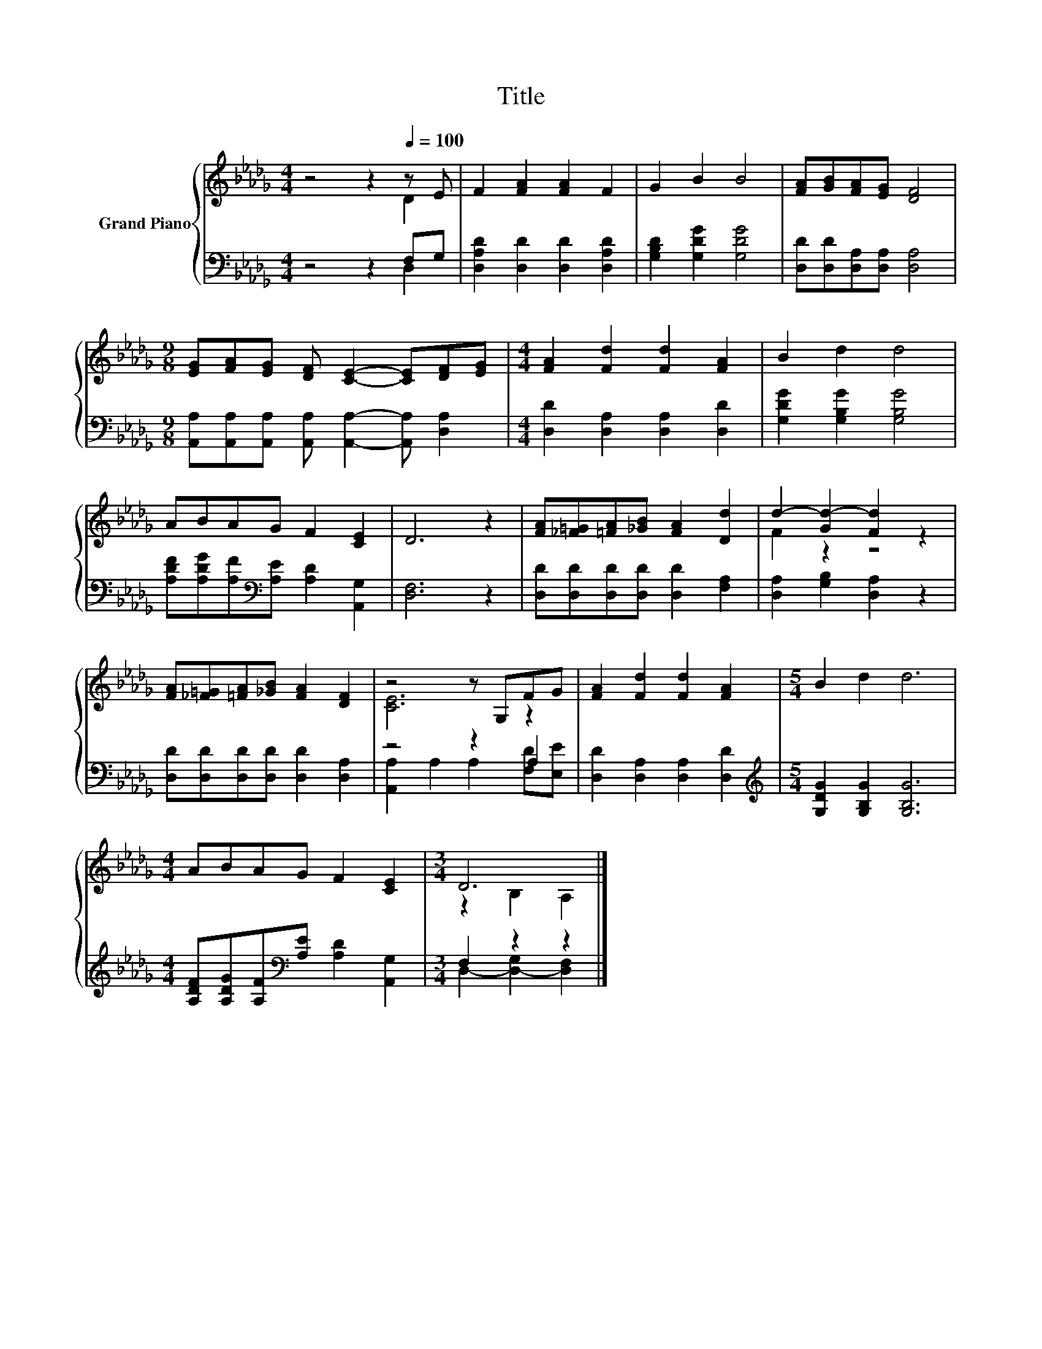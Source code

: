 X:1
T:Title
%%score { ( 1 2 ) | ( 3 4 ) }
L:1/8
M:4/4
K:Db
V:1 treble nm="Grand Piano"
V:2 treble 
V:3 bass 
V:4 bass 
V:1
 z4 z2[Q:1/4=100] z E | F2 [FA]2 [FA]2 F2 | G2 B2 B4 | [FA][GB][FA][EG] [DF]4 | %4
[M:9/8] [EG][FA][EG] [DF] [CE]2- [CE][DF][EG] |[M:4/4] [FA]2 [Fd]2 [Fd]2 [FA]2 | B2 d2 d4 | %7
 ABAG F2 [CE]2 | D6 z2 | [FA][_F=G][=FA][_GB] [FA]2 [Dd]2 | d2- [Gd-]2 [Fd]2 z2 | %11
 [FA][_F=G][=FA][_GB] [FA]2 [DF]2 | z4 z G,FG | [FA]2 [Fd]2 [Fd]2 [FA]2 |[M:5/4] B2 d2 d6 | %15
[M:4/4] ABAG F2 [CE]2 |[M:3/4] D6 |] %17
V:2
 z4 z2 D2 | x8 | x8 | x8 |[M:9/8] x9 |[M:4/4] x8 | x8 | x8 | x8 | x8 | F2 z2 z4 | x8 | [CE]6 z2 | %13
 x8 |[M:5/4] x10 |[M:4/4] x8 |[M:3/4] z2 B,2 A,2 |] %17
V:3
 z4 z2 F,G, | [D,A,D]2 [D,D]2 [D,D]2 [D,A,D]2 | [G,B,D]2 [G,DG]2 [G,DG]4 | %3
 [D,D][D,D][D,A,][D,A,] [D,A,]4 |[M:9/8] [A,,A,][A,,A,][A,,A,] [A,,A,] [A,,A,]2- [A,,A,] [D,A,]2 | %5
[M:4/4] [D,D]2 [D,A,]2 [D,A,]2 [D,D]2 | [G,DG]2 [G,B,G]2 [G,B,G]4 | %7
 [A,DF][A,DG][A,F][K:bass][A,E] [A,D]2 [A,,G,]2 | [D,F,]6 z2 | %9
 [D,D][D,D][D,D][D,D] [D,D]2 [F,A,]2 | [D,A,]2 [G,B,]2 [D,A,]2 z2 | %11
 [D,D][D,D][D,D][D,D] [D,D]2 [D,A,]2 | z4 z2 A,2 | [D,D]2 [D,A,]2 [D,A,]2 [D,D]2 | %14
[M:5/4][K:treble] [G,DG]2 [G,B,G]2 [G,B,G]6 | %15
[M:4/4] [A,DF][A,DG][A,F][K:bass][A,E] [A,D]2 [A,,G,]2 |[M:3/4] F,2 z2 z2 |] %17
V:4
 z4 z2 D,2 | x8 | x8 | x8 |[M:9/8] x9 |[M:4/4] x8 | x8 | x3[K:bass] x5 | x8 | x8 | x8 | x8 | %12
 [A,,A,]2 A,2 A,2 [F,D][E,E] | x8 |[M:5/4][K:treble] x10 |[M:4/4] x3[K:bass] x5 | %16
[M:3/4] D,2- [D,-G,]2 [D,F,]2 |] %17

